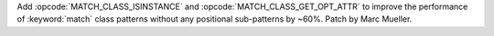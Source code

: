 Add :opcode:`MATCH_CLASS_ISINSTANCE` and :opcode:`MATCH_CLASS_GET_OPT_ATTR`
to improve the performance of :keyword:`match` class patterns without any
positional sub-patterns by ~60%. Patch by Marc Mueller.
